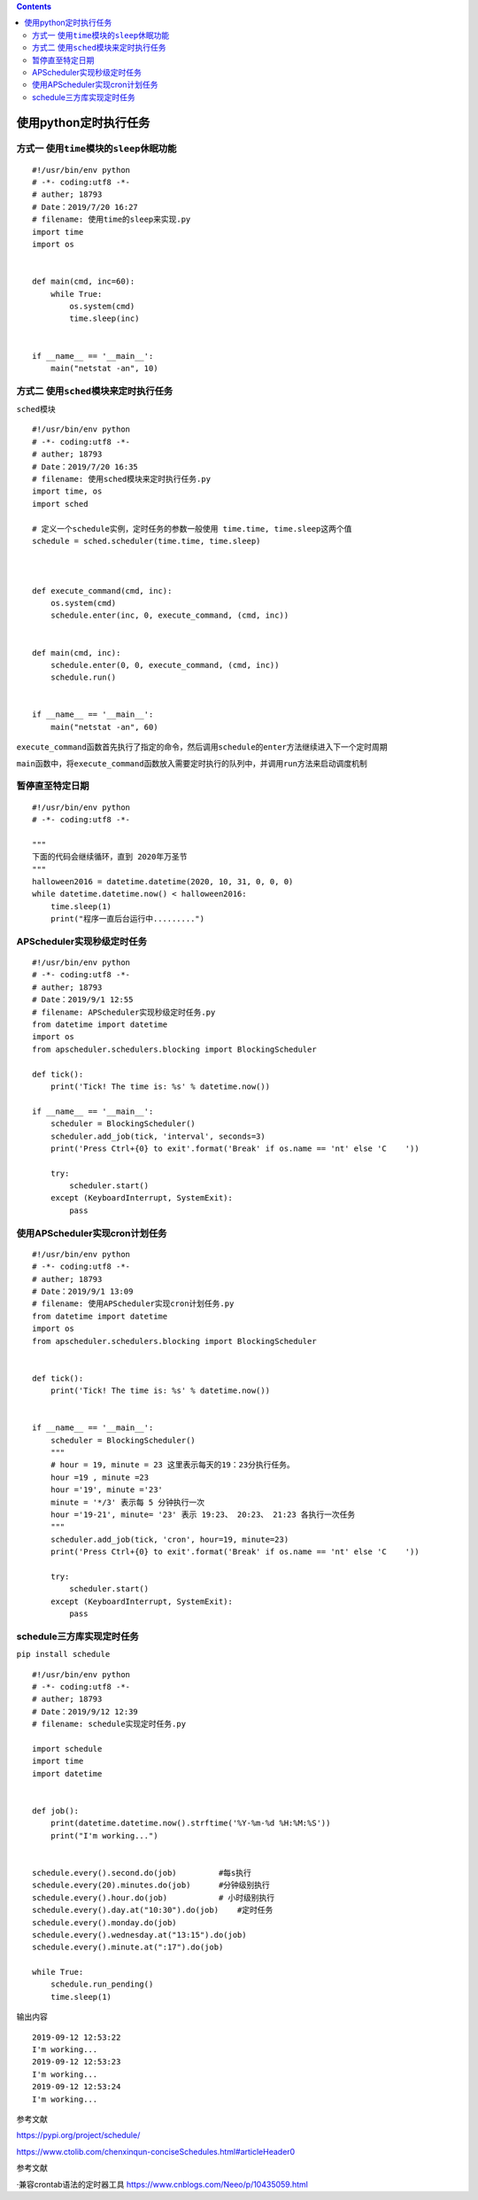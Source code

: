 .. contents::
   :depth: 3
..

使用python定时执行任务
======================

方式一 ``使用time模块的sleep休眠功能``
--------------------------------------

::

   #!/usr/bin/env python
   # -*- coding:utf8 -*-
   # auther; 18793
   # Date：2019/7/20 16:27
   # filename: 使用time的sleep来实现.py
   import time
   import os


   def main(cmd, inc=60):
       while True:
           os.system(cmd)
           time.sleep(inc)


   if __name__ == '__main__':
       main("netstat -an", 10)

方式二 ``使用sched模块来定时执行任务``
--------------------------------------

``sched模块``

::

   #!/usr/bin/env python
   # -*- coding:utf8 -*-
   # auther; 18793
   # Date：2019/7/20 16:35
   # filename: 使用sched模块来定时执行任务.py
   import time, os
   import sched

   # 定义一个schedule实例，定时任务的参数一般使用 time.time, time.sleep这两个值
   schedule = sched.scheduler(time.time, time.sleep)



   def execute_command(cmd, inc):
       os.system(cmd)
       schedule.enter(inc, 0, execute_command, (cmd, inc))


   def main(cmd, inc):
       schedule.enter(0, 0, execute_command, (cmd, inc))
       schedule.run()


   if __name__ == '__main__':
       main("netstat -an", 60)

``execute_command函数首先执行了指定的命令，然后调用schedule的enter方法继续进入下一个定时周期``

``main函数中，将execute_command函数放入需要定时执行的队列中，并调用run方法来启动调度机制``

暂停直至特定日期
----------------

::

   #!/usr/bin/env python
   # -*- coding:utf8 -*-

   """
   下面的代码会继续循环，直到 2020年万圣节
   """
   halloween2016 = datetime.datetime(2020, 10, 31, 0, 0, 0)
   while datetime.datetime.now() < halloween2016:
       time.sleep(1)
       print("程序一直后台运行中.........")

APScheduler实现秒级定时任务
---------------------------

::

   #!/usr/bin/env python
   # -*- coding:utf8 -*-
   # auther; 18793
   # Date：2019/9/1 12:55
   # filename: APScheduler实现秒级定时任务.py
   from datetime import datetime
   import os
   from apscheduler.schedulers.blocking import BlockingScheduler

   def tick():
       print('Tick! The time is: %s' % datetime.now())

   if __name__ == '__main__':
       scheduler = BlockingScheduler()
       scheduler.add_job(tick, 'interval', seconds=3)
       print('Press Ctrl+{0} to exit'.format('Break' if os.name == 'nt' else 'C    '))

       try:
           scheduler.start()
       except (KeyboardInterrupt, SystemExit):
           pass

使用APScheduler实现cron计划任务
-------------------------------

::


   #!/usr/bin/env python
   # -*- coding:utf8 -*-
   # auther; 18793
   # Date：2019/9/1 13:09
   # filename: 使用APScheduler实现cron计划任务.py
   from datetime import datetime
   import os
   from apscheduler.schedulers.blocking import BlockingScheduler


   def tick():
       print('Tick! The time is: %s' % datetime.now())


   if __name__ == '__main__':
       scheduler = BlockingScheduler()
       """
       # hour = 19, minute = 23 这里表示每天的19：23分执行任务。
       hour =19 , minute =23
       hour ='19', minute ='23'
       minute = '*/3' 表示每 5 分钟执行一次
       hour ='19-21', minute= '23' 表示 19:23、 20:23、 21:23 各执行一次任务
       """
       scheduler.add_job(tick, 'cron', hour=19, minute=23)
       print('Press Ctrl+{0} to exit'.format('Break' if os.name == 'nt' else 'C    '))

       try:
           scheduler.start()
       except (KeyboardInterrupt, SystemExit):
           pass

schedule三方库实现定时任务
--------------------------

``pip install schedule``

::

   #!/usr/bin/env python
   # -*- coding:utf8 -*-
   # auther; 18793
   # Date：2019/9/12 12:39
   # filename: schedule实现定时任务.py

   import schedule
   import time
   import datetime


   def job():
       print(datetime.datetime.now().strftime('%Y-%m-%d %H:%M:%S'))
       print("I'm working...")


   schedule.every().second.do(job)         #每s执行
   schedule.every(20).minutes.do(job)      #分钟级别执行
   schedule.every().hour.do(job)           # 小时级别执行
   schedule.every().day.at("10:30").do(job)    #定时任务
   schedule.every().monday.do(job)
   schedule.every().wednesday.at("13:15").do(job)
   schedule.every().minute.at(":17").do(job)

   while True:
       schedule.run_pending()
       time.sleep(1)


输出内容

::

   2019-09-12 12:53:22
   I'm working...
   2019-09-12 12:53:23
   I'm working...
   2019-09-12 12:53:24
   I'm working...

参考文献

https://pypi.org/project/schedule/

https://www.ctolib.com/chenxinqun-conciseSchedules.html#articleHeader0

参考文献

·兼容crontab语法的定时器工具
https://www.cnblogs.com/Neeo/p/10435059.html
